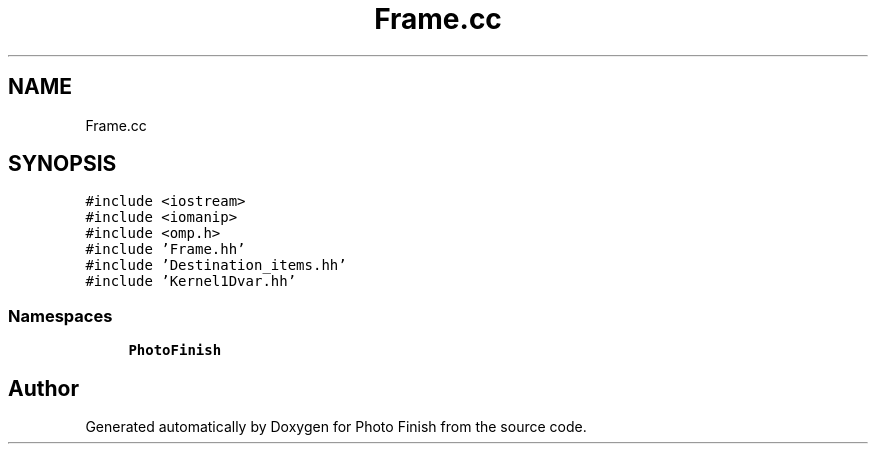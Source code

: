 .TH "Frame.cc" 3 "Mon Mar 6 2017" "Version 1" "Photo Finish" \" -*- nroff -*-
.ad l
.nh
.SH NAME
Frame.cc
.SH SYNOPSIS
.br
.PP
\fC#include <iostream>\fP
.br
\fC#include <iomanip>\fP
.br
\fC#include <omp\&.h>\fP
.br
\fC#include 'Frame\&.hh'\fP
.br
\fC#include 'Destination_items\&.hh'\fP
.br
\fC#include 'Kernel1Dvar\&.hh'\fP
.br

.SS "Namespaces"

.in +1c
.ti -1c
.RI " \fBPhotoFinish\fP"
.br
.in -1c
.SH "Author"
.PP 
Generated automatically by Doxygen for Photo Finish from the source code\&.
